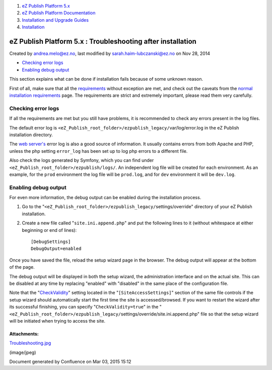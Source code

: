 #. `eZ Publish Platform 5.x <index.html>`__
#. `eZ Publish Platform
   Documentation <eZ-Publish-Platform-Documentation_1114149.html>`__
#. `Installation and Upgrade
   Guides <Installation-and-Upgrade-Guides_6292016.html>`__
#. `Installation <Installation_7438500.html>`__

eZ Publish Platform 5.x : Troubleshooting after installation
============================================================

Created by andrea.melo@ez.no, last modified by
sarah.haim-lubczanski@ez.no on Nov 28, 2014

-  `Checking error
   logs <#Troubleshootingafterinstallation-Checkingerrorlogs>`__
-  `Enabling debug
   output <#Troubleshootingafterinstallation-Enablingdebugoutput>`__

This section explains what can be done if installation fails because of
some unknown reason.

First of all, make sure that all the
`requirements <Requirements-for-doing-a-normal-installation_7438584.html>`__
without exception are met, and check out the caveats from the `normal
installation
requirements <Requirements-for-doing-a-normal-installation_7438584.html>`__
page. The requirements are strict and extremely important, please read
them very carefully.

Checking error logs
~~~~~~~~~~~~~~~~~~~

If all the requirements are met but you still have problems, it is
recommended to check any errors present in the log files.

The default error log is
``<eZ_Publish_root_folder>/ezpublish_legacy/``\ var/log/error.log in the
eZ Publish installation directory.

The \ `web server's <Web-servers_22937700.html>`__ error log is also a
good source of information. It usually contains errors from both Apache
and PHP, unless the php setting ``error_log`` has been set up to log php
errors to a different file.

Also check the logs generated by Symfony, which you can find under
``<eZ_Publish_root_folder>/``\ ``ezpublish/logs/``. An independent log
file will be created for each environment. As an example, for the
``prod`` environment the log file will be ``prod.log``, and for ``dev``
environment it will be ``dev.log``.

Enabling debug output
~~~~~~~~~~~~~~~~~~~~~

For even more information, the debug output can be enabled during the
installation process.

#. Go to the
   "``<eZ_Publish_root_folder>/ezpublish_legacy/``\ settings/override"
   directory of your eZ Publish installation.
#. Create a new file called "``site.ini.append.php``\ " and put the
   following lines to it (without whitespace at either beginning or end
   of lines):

   ::

       [DebugSettings]
       DebugOutput=enabled

Once you have saved the file, reload the setup wizard page in the
browser. The debug output will appear at the bottom of the page.

|image0|

The debug output will be displayed in both the setup wizard, the
administration interface and on the actual site. This can be disabled at
any time by replacing "enabled" with "disabled" in the same place of the
configuration file.

Note that the
"`CheckValidity <http://doc.ez.no/eZ-Publish/Technical-manual/4.x/Reference/Configuration-files/site.ini/SiteAccessSettings/CheckValidity>`__\ "
setting located in the "``[SiteAccessSettings]``\ " section of the same
file controls if the setup wizard should automatically start the first
time the site is accessed/browsed. If you want to restart the wizard
after its successful finishing, you can specify
"``CheckValidity=true``\ " in the
"``<eZ_Publish_root_folder>/ezpublish_legacy/``\ settings/override/site.ini.append.php"
file so that the setup wizard will be initiated when trying to access
the site.

Attachments:
------------

| |image1| `Troubleshooting.jpg <attachments/7438525/7798821.jpg>`__
(image/jpeg)

Document generated by Confluence on Mar 03, 2015 15:12

.. |image0| image:: attachments/7438525/7798821.jpg
.. |image1| image:: images/icons/bullet_blue.gif
